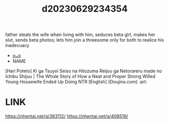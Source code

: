 :PROPERTIES:
:ID:       b8d1986f-5d27-41c7-9f9a-3e3d8d298a9a
:END:
#+title: d20230629234354
#+filetags: :20230629234354:ntronary:
father steals the wife when living with him, seduces beta girl, makes her slut, sends beta photos; lets him join a threesome only for both to realice his inadecuacy
- [[id:7de322e6-f12b-4053-8e6e-efa9e297b33f][oᴗo]]
- NAME
[Hari Poteto] Ki ga Tsuyoi Seiso na Hitozuma Reijou ga Netorareru made no Ichibu Shijuu | The Whole Story of How a Neat and Proper Strong Willed Young Housewife Ended Up Doing NTR [English] {Doujins.com} :art:
* LINK
https://nhentai.net/g/363112/
https://nhentai.net/g/408519/
